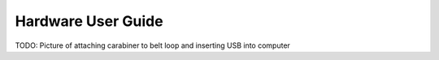 .. _hardware_usr:

Hardware User Guide
===================

TODO: Picture of attaching carabiner to belt loop and inserting USB into computer
